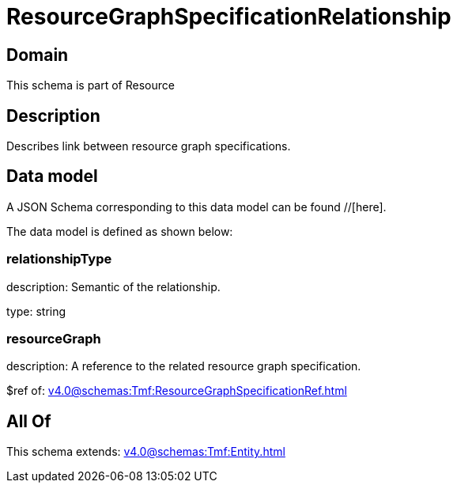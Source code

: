 = ResourceGraphSpecificationRelationship

[#domain]
== Domain

This schema is part of Resource

[#description]
== Description
Describes link between resource graph specifications.


[#data_model]
== Data model

A JSON Schema corresponding to this data model can be found //[here].



The data model is defined as shown below:


=== relationshipType
description: Semantic of the relationship.

type: string


=== resourceGraph
description: A reference to the related resource graph specification.

$ref of: xref:v4.0@schemas:Tmf:ResourceGraphSpecificationRef.adoc[]


[#all_of]
== All Of

This schema extends: xref:v4.0@schemas:Tmf:Entity.adoc[]
